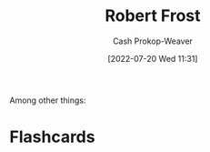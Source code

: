 :PROPERTIES:
:ID:       93bad6b6-218f-4e56-8d63-ed1cb50f66f0
:LAST_MODIFIED: [2023-09-05 Tue 20:14]
:END:
#+title: Robert Frost
#+hugo_custom_front_matter: :slug "93bad6b6-218f-4e56-8d63-ed1cb50f66f0"
#+author: Cash Prokop-Weaver
#+date: [2022-07-20 Wed 11:31]
#+filetags: :person:
Among other things:

* Flashcards
:PROPERTIES:
:ANKI_DECK: Default
:END:

